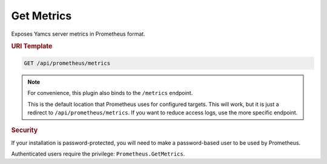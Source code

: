 Get Metrics
===========

Exposes Yamcs server metrics in Prometheus format.

.. rubric:: URI Template

.. code-block::

    GET /api/prometheus/metrics

.. note::

   For convenience, this plugin also binds to the ``/metrics`` endpoint.
   
   This is the default location that Prometheus uses for configured targets.
   This will work, but it is just a redirect to ``/api/prometheus/metrics``. If
   you want to reduce access logs, use the more specific endpoint.


.. rubric:: Security

If your installation is password-protected, you will need to make a password-based user to be used by
Prometheus.

Authenticated users require the privilege: ``Prometheus.GetMetrics``.

